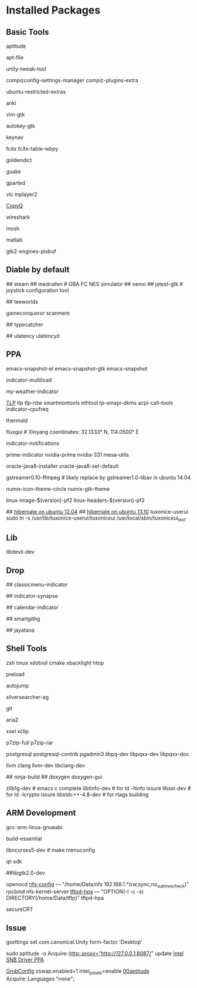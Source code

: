 * Installed Packages
** Basic Tools
# another apt frontend
aptitude
# find file in package
apt-file
# unity manager
unity-tweak-tool
# compiz desktop management
compizconfig-settings-manager compiz-plugins-extra
# third-party packages
ubuntu-restricted-extras
# english words flash card
anki
# editor
vim-gtk
# global hotkey
autokey-gtk
# mouse navigator
keynav
# input
fcitx fcitx-table-wbpy
# dictionary
goldendict
# drop-down terminal
guake
# disk manager
gparted
# media player
vlc mplayer2
# Clipboard manager
[[https://github.com/hluk/CopyQ version 1.9.3 work better then other][CopyQ]]
# network analyse
wireshark
# ssh replace
mosh
# mathematic utility
matlab
# GTK-Warning "pixmap"
gtk2-engines-pixbuf

** Diable by default
## steam
## mednafen	# GBA FC NES simulator
## nemo
## jstest-gtk	# joystick configuration tool
# Games
## teeworlds
# game cheat
gameconqueror
scanmem
# Fonts
## typecatcher
# speed up system responsive
## ulatency ulatencyd

** PPA

# sudo add-apt-repository ppa:cassou/emacs
emacs-snapshot-el emacs-snapshot-gtk emacs-snapshot

# indicator
indicator-multiload
# sudo add-apt-repository ppa:atareao/atareao
my-weather-indicator

# sudo add-apt-repository ppa:linrunner/tlp
[[http://www.webupd8.org/2013/04/improve-power-usage-battery-life-in.html][TLP]]
tlp tlp-rdw smartmontools ethtool tp-smapi-dkms acpi-call-tools
indicator-cpufreq
# intel_pstate
thermald
# sudo add-apt-repository ppa:kilian/f.lux
fluxgui # Xinyang coordinates: 32.1333° N, 114.0500° E
# sudo add-apt-repository ppa:jconti/recent-notifications
indicator-notifications
# sudo add-apt-repository ppa:nilarimogard/webupd8
prime-indicator nvidia-prime nvidia-331
mesa-utils
# sudo add-apt-repository ppa:webupd8team/java
oracle-java8-installer oracle-java8-set-default
# sudo add-apt-repository ppa:mc3man/trusty-media
gstreamer0.10-ffmpeg	# likely replace by gstreamer1.0-libav in ubuntu 14.04
# sudo add-apt-repository ppa:numix/ppa
numix-icon-theme-circle numix-gtk-theme
# sudo add-apt-repository ppa:otto-kesselgulasch/gimp-edge
# gimp
# gimp-resynthesizer
# https://pf.natalenko.name/
linux-image-$(version)-pf2 linux-headers-$(version)-pf2
# sudo add-apt-repository ppa:tuxonice/ppa
# linux-generic-tuxonice linux-headers-generic-tuxonice
## [[http://www.pauljoyceuk.com/codex/2012/howto-make-ubuntu-12-04-hibernate-successfully/][hibernate on ubuntu 12.04]]
## [[http://ubuntuhandbook.org/index.php/2013/10/enable-hibernation-ubuntu-13-10/][hibernate on ubuntu 13.10]]
tuxonice-userui
sudo ln -s /usr/lib/tuxonice-userui/tuxoniceui /usr/local/sbin/tuxoniceui_text

** Lib
libdevil-dev
** Drop
# sudo add-apt-repository ppa:diesch/testing
## classicmenu-indicator
# sudo add-apt-repository ppa:noobslab/apps
## indicator-synapse
# sudo add-apt-repository ppa:atareao/atareao
## calendar-indicator
# sudo add-apt-repository ppa:eugenesan/ppa ######FUCK YOU
## smartgithg
# sudo add-apt-repository ppa:danjaredg/jayatana
## jayatana

** Shell Tools
zsh
tmux
xdotool
cmake
xbacklight
htop
# speed up program
preload
# quick jump to a directory
autojump
# quick search
silversearcher-ag
# version control system
git
# powerfull downloader
aria2
# https://launchpad.net/~apt-fast/+archive/stable
# apt-fast
# CLI clipboard
xsel
xclip
# uncompressor
p7zip-full
p7zip-rar
# DBMS
postgresql postgresql-contrib pgadmin3 libpq-dev libpqxx-dev libpqxx-doc
# emacs auto-complete-clang-async
llvm clang llvm-dev libclang-dev
# emacs irony-mode
## ninja-build
## doxygen doxygen-gui
# rtags denpendence
zlib1g-dev	# emacs c complete
libtinfo-dev  	 # for ld -ltinfo issure
libssl-dev	 # for ld -lcrypto issure
libstdc++-4.8-dev # for rtags building

** ARM Development
# cross compiler for arm architecture
gcc-arm-linux-gnueabi
# fundamental build tools
build-essential
# kernel menuconfig lib
libncurses5-dev		# make menuconfig
# QT Development
qt-sdk
# gtk+ development library
##libgtk2.0-dev
# embedded debug
openocd
[[/etc/exports][nfs-config]] ---  "/home/Data/nfs 192.168.1.*(rw,sync,no_subtree_check)"
rpcbind nfs-kernel-server
[[file:/etc/default/tftpd-hpa][tftpd-hpa]] --- "OPTION(-l -c -s) DIRECTORY(/home/Data/tftp)"
tftpd-hpa
# Connect target machine
secureCRT

** Issue
# set dash show in half screen
gsettings set com.canonical.Unity form-factor 'Desktop'
# update with proxy
sudo aptitude -o Acquire::http::proxy="http://127.0.0.1:8087/" update
[[https://launchpad.net/~xorg-edgers/%2Barchive/ppa][Intel SNB Driver PPA]]
# libva1 vainfo i965-va-driver libva-glx1 libva-dev
[[/etc/default/grub][GrubConfig]]
zswap.enabled=1
intel_pstate=enable
[[/etc/apt/apt.conf.d/00aptitude][00aptitude]]
Acquire::Languages "none";
